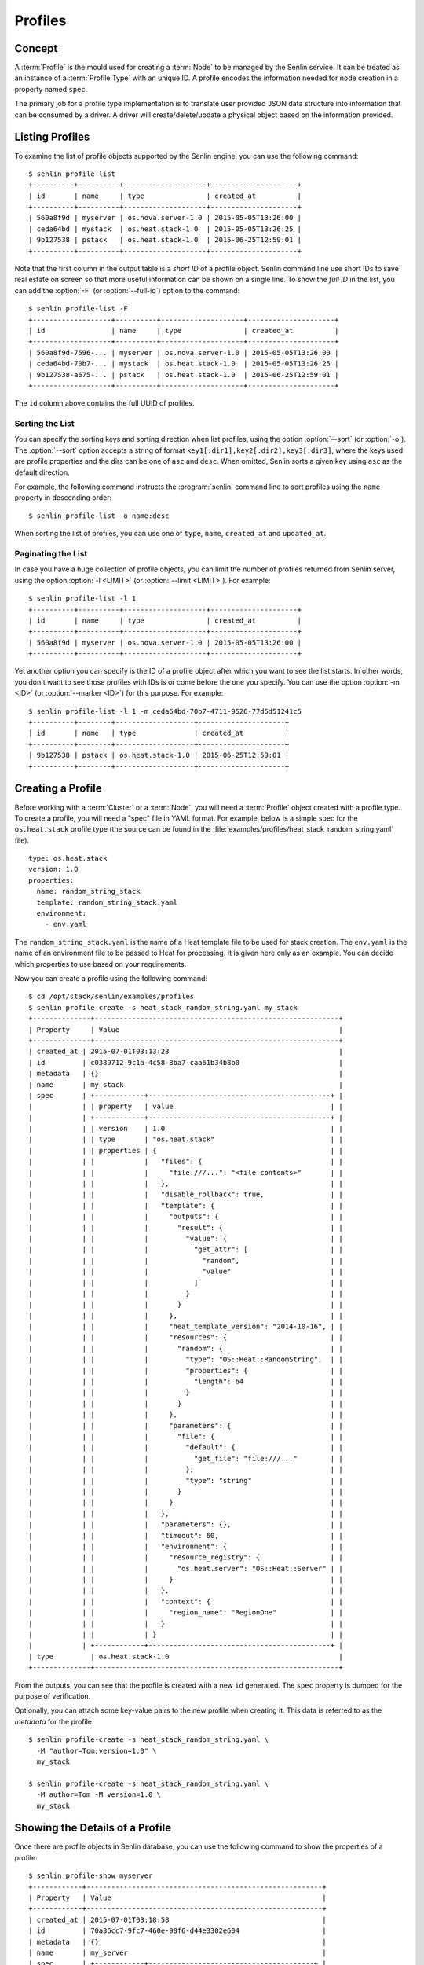 ..
  Licensed under the Apache License, Version 2.0 (the "License"); you may
  not use this file except in compliance with the License. You may obtain
  a copy of the License at

          http://www.apache.org/licenses/LICENSE-2.0

  Unless required by applicable law or agreed to in writing, software
  distributed under the License is distributed on an "AS IS" BASIS, WITHOUT
  WARRANTIES OR CONDITIONS OF ANY KIND, either express or implied. See the
  License for the specific language governing permissions and limitations
  under the License.


.. _guide-profiles:

========
Profiles
========

Concept
~~~~~~~

A :term:`Profile` is the mould used for creating a :term:`Node` to be managed
by the Senlin service. It can be treated as an instance of a
:term:`Profile Type` with an unique ID. A profile encodes the information
needed for node creation in a property named ``spec``.

The primary job for a profile type implementation is to translate user provided
JSON data structure into information that can be consumed by a driver. A
driver will create/delete/update a physical object based on the information
provided.


Listing Profiles
~~~~~~~~~~~~~~~~

To examine the list of profile objects supported by the Senlin engine, you can
use the following command::

  $ senlin profile-list
  +----------+----------+--------------------+---------------------+
  | id       | name     | type               | created_at          |
  +----------+----------+--------------------+---------------------+
  | 560a8f9d | myserver | os.nova.server-1.0 | 2015-05-05T13:26:00 |
  | ceda64bd | mystack  | os.heat.stack-1.0  | 2015-05-05T13:26:25 |
  | 9b127538 | pstack   | os.heat.stack-1.0  | 2015-06-25T12:59:01 |
  +----------+----------+--------------------+---------------------+

Note that the first column in the output table is a *short ID* of a profile
object. Senlin command line use short IDs to save real estate on screen so
that more useful information can be shown on a single line. To show the *full
ID* in the list, you can add the :option:`-F` (or :option:`--full-id`) option
to the command::

  $ senlin profile-list -F
  +-------------------+----------+--------------------+---------------------+
  | id                | name     | type               | created_at          |
  +-------------------+----------+--------------------+---------------------+
  | 560a8f9d-7596-... | myserver | os.nova.server-1.0 | 2015-05-05T13:26:00 |
  | ceda64bd-70b7-... | mystack  | os.heat.stack-1.0  | 2015-05-05T13:26:25 |
  | 9b127538-a675-... | pstack   | os.heat.stack-1.0  | 2015-06-25T12:59:01 |
  +-------------------+----------+--------------------+---------------------+

The ``id`` column above contains the full UUID of profiles.

Sorting the List
----------------

You can specify the sorting keys and sorting direction when list profiles,
using the option :option:`--sort` (or :option:`-o`). The :option:`--sort`
option accepts a string of format ``key1[:dir1],key2[:dir2],key3[:dir3]``,
where the keys used are profile properties and the dirs can be one of ``asc``
and ``desc``. When omitted, Senlin sorts a given key using ``asc`` as the
default direction.

For example, the following command instructs the :program:`senlin` command
line to sort profiles using the ``name`` property in descending order::

  $ senlin profile-list -o name:desc

When sorting the list of profiles, you can use one of ``type``, ``name``,
``created_at`` and ``updated_at``.


Paginating the List
-------------------

In case you have a huge collection of profile objects, you can limit the
number of profiles returned from Senlin server, using the option :option:`-l
<LIMIT>` (or :option:`--limit <LIMIT>`). For example::

  $ senlin profile-list -l 1
  +----------+----------+--------------------+---------------------+
  | id       | name     | type               | created_at          |
  +----------+----------+--------------------+---------------------+
  | 560a8f9d | myserver | os.nova.server-1.0 | 2015-05-05T13:26:00 |
  +----------+----------+--------------------+---------------------+

Yet another option you can specify is the ID of a profile object after which
you want to see the list starts. In other words, you don't want to see those
profiles with IDs is or come before the one you specify. You can use the option
:option:`-m <ID>` (or :option:`--marker <ID>`) for this purpose. For example::

  $ senlin profile-list -l 1 -m ceda64bd-70b7-4711-9526-77d5d51241c5
  +----------+--------+-------------------+---------------------+
  | id       | name   | type              | created_at          |
  +----------+--------+-------------------+---------------------+
  | 9b127538 | pstack | os.heat.stack-1.0 | 2015-06-25T12:59:01 |
  +----------+--------+-------------------+---------------------+


Creating a Profile
~~~~~~~~~~~~~~~~~~

Before working with a :term:`Cluster` or a :term:`Node`, you will need a
:term:`Profile` object created with a profile type. To create a profile, you
will need a "spec" file in YAML format. For example, below is a simple spec
for the ``os.heat.stack`` profile type (the source can be found in the
:file:`examples/profiles/heat_stack_random_string.yaml` file).

::

  type: os.heat.stack
  version: 1.0
  properties:
    name: random_string_stack
    template: random_string_stack.yaml
    environment:
      - env.yaml

The ``random_string_stack.yaml`` is the name of a Heat template file to be used
for stack creation. The ``env.yaml`` is the name of an environment file to be
passed to Heat for processing. It is given here only as an example. You can
decide which properties to use based on your requirements.

Now you can create a profile using the following command::

  $ cd /opt/stack/senlin/examples/profiles
  $ senlin profile-create -s heat_stack_random_string.yaml my_stack
  +--------------+-----------------------------------------------------------+
  | Property     | Value                                                     |
  +--------------+-----------------------------------------------------------+
  | created_at | 2015-07-01T03:13:23                                         |
  | id         | c0389712-9c1a-4c58-8ba7-caa61b34b8b0                        |
  | metadata   | {}                                                          |
  | name       | my_stack                                                    |
  | spec       | +------------+--------------------------------------------+ |
  |            | | property   | value                                      | |
  |            | +------------+--------------------------------------------+ |
  |            | | version    | 1.0                                        | |
  |            | | type       | "os.heat.stack"                            | |
  |            | | properties | {                                          | |
  |            | |            |   "files": {                               | |
  |            | |            |     "file:///...": "<file contents>"       | |
  |            | |            |   },                                       | |
  |            | |            |   "disable_rollback": true,                | |
  |            | |            |   "template": {                            | |
  |            | |            |     "outputs": {                           | |
  |            | |            |       "result": {                          | |
  |            | |            |         "value": {                         | |
  |            | |            |           "get_attr": [                    | |
  |            | |            |             "random",                      | |
  |            | |            |             "value"                        | |
  |            | |            |           ]                                | |
  |            | |            |         }                                  | |
  |            | |            |       }                                    | |
  |            | |            |     },                                     | |
  |            | |            |     "heat_template_version": "2014-10-16", | |
  |            | |            |     "resources": {                         | |
  |            | |            |       "random": {                          | |
  |            | |            |         "type": "OS::Heat::RandomString",  | |
  |            | |            |         "properties": {                    | |
  |            | |            |           "length": 64                     | |
  |            | |            |         }                                  | |
  |            | |            |       }                                    | |
  |            | |            |     },                                     | |
  |            | |            |     "parameters": {                        | |
  |            | |            |       "file": {                            | |
  |            | |            |         "default": {                       | |
  |            | |            |           "get_file": "file:///..."        | |
  |            | |            |         },                                 | |
  |            | |            |         "type": "string"                   | |
  |            | |            |       }                                    | |
  |            | |            |     }                                      | |
  |            | |            |   },                                       | |
  |            | |            |   "parameters": {},                        | |
  |            | |            |   "timeout": 60,                           | |
  |            | |            |   "environment": {                         | |
  |            | |            |     "resource_registry": {                 | |
  |            | |            |       "os.heat.server": "OS::Heat::Server" | |
  |            | |            |     }                                      | |
  |            | |            |   },                                       | |
  |            | |            |   "context": {                             | |
  |            | |            |     "region_name": "RegionOne"             | |
  |            | |            |   }                                        | |
  |            | |            | }                                          | |
  |            | +------------+--------------------------------------------+ |
  | type         | os.heat.stack-1.0                                         |
  +--------------+-----------------------------------------------------------+

From the outputs, you can see that the profile is created with a new ``id``
generated. The ``spec`` property is dumped for the purpose of verification.

Optionally, you can attach some key-value pairs to the new profile when
creating it. This data is referred to as the *metadata* for the profile::

  $ senlin profile-create -s heat_stack_random_string.yaml \
    -M "author=Tom;version=1.0" \
    my_stack

  $ senlin profile-create -s heat_stack_random_string.yaml \
    -M author=Tom -M version=1.0 \
    my_stack


Showing the Details of a Profile
~~~~~~~~~~~~~~~~~~~~~~~~~~~~~~~~

Once there are profile objects in Senlin database, you can use the following
command to show the properties of a profile::

  $ senlin profile-show myserver
  +------------+---------------------------------------------------------+
  | Property   | Value                                                   |
  +------------+---------------------------------------------------------+
  | created_at | 2015-07-01T03:18:58                                     |
  | id         | 70a36cc7-9fc7-460e-98f6-d44e3302e604                    |
  | metadata   | {}                                                      |
  | name       | my_server                                               |
  | spec       | +------------+----------------------------------------+ |
  |            | | property   | value                                  | |
  |            | +------------+----------------------------------------+ |
  |            | | version    | 1.0                                    | |
  |            | | type       | "os.nova.server"                       | |
  |            | | properties | {                                      | |
  |            | |            |   "key_name": "oskey",                 | |
  |            | |            |   "flavor": 1,                         | |
  |            | |            |   "networks": [                        | |
  |            | |            |     {                                  | |
  |            | |            |       "network": "private"             | |
  |            | |            |     }                                  | |
  |            | |            |   ],                                   | |
  |            | |            |   "image": "cirros-0.3.2-x86_64-uec",  | |
  |            | |            |   "name": "cirros_server"              | |
  |            | |            | }                                      | |
  |            | +------------+----------------------------------------+ |
  | type       | os.nova.server-1.0                                      |
  +------------+---------------------------------------------------------+

Note that :program:`senlin` command line accepts one of the following values
when retrieving a profile object:

- name: the name of a profile;
- ID: the UUID of a profile;
- short ID: an "abbreviated version" of the profile UUID.

Since Senlin doesn't require a profile name to be unique, specifying profile
name for the :command:`profile-show` command won't guarantee that a profile
object is returned. You may get a ``MultipleChoices`` exception if more than
one profile object match the name.

As another option, when retrieving a profile (or in fact any other objects,
e.g. a cluster, a node, a policy etc.), you can specify the leading sub-string
of an UUID as the "short ID" for query. For example::

  $ senlin profile-show 560a8f9d
  +----------+----------+--------------------+---------------------+
  | id       | name     | type               | created_at          |
  +----------+----------+--------------------+---------------------+
  | 560a8f9d | myserver | os.nova.server-1.0 | 2015-05-05T13:26:00 |
  +----------+----------+--------------------+---------------------+
  $ senlin profile-show 560a
  +----------+----------+--------------------+---------------------+
  | id       | name     | type               | created_at          |
  +----------+----------+--------------------+---------------------+
  | 560a8f9d | myserver | os.nova.server-1.0 | 2015-05-05T13:26:00 |
  +----------+----------+--------------------+---------------------+

As with query by name, a "short ID" won't guarantee that a profile object is
returned even if it does exist. When there are more than one object matching
the short ID, you will get a ``MultipleChoices`` exception.


Updating a Profile
~~~~~~~~~~~~~~~~~~

In general, a profile object should not be updated after creation. This is a
restriction to keep cluster and node status consistent at any time. However,
considering that there are cases where a user may want to change some
properties of a profile, :program:`senlin` command line does support the
:command:`profile-update` command. For example, the following command changes
the name of a profile to ``new_server``::

  $ senlin profile-update -n new_server myserver

The following command creates or updates the metadata associated with the given
profile::

  $ senlin profile-update -M version=2.2 myserver

Changing the "spec" of a profile is not allowed. The only way to make a change
is to create a new profile using the :command:`profile-create` command.


Deleting a Profile
~~~~~~~~~~~~~~~~~~

When there are no clusters or nodes referencing a profile object, you can
delete it from the Senlin database using the following command::

  $ senlin profile-delete myserver

Note that in this command you can use the name, the ID or the "short ID" to
specify the profile object you want to delete. If the specified criteria
cannot match any profiles, you will get a ``ProfileNotFound`` exception.
If more than one profile matches the criteria, you will get a
``MultipleChoices`` exception. For example::

  $ senlin profile-delete my
  ERROR(404): The profile (my) could not be found.
  Failed to delete any of the specified profile(s).


See Also
~~~~~~~~

The following is a list of the links to documents related to profile's
creation and usage:

- :doc:`Working with Profile Types <profile_types>`
- :doc:`Creating and Managing Clusters <clusters>`
- :doc:`Creating and Managing Nodes <nodes>`
- :doc:`Managing Cluster Membership <membership>`
- :doc:`Examinging Actions <actions>`
- :doc:`Browing Events <events>`
